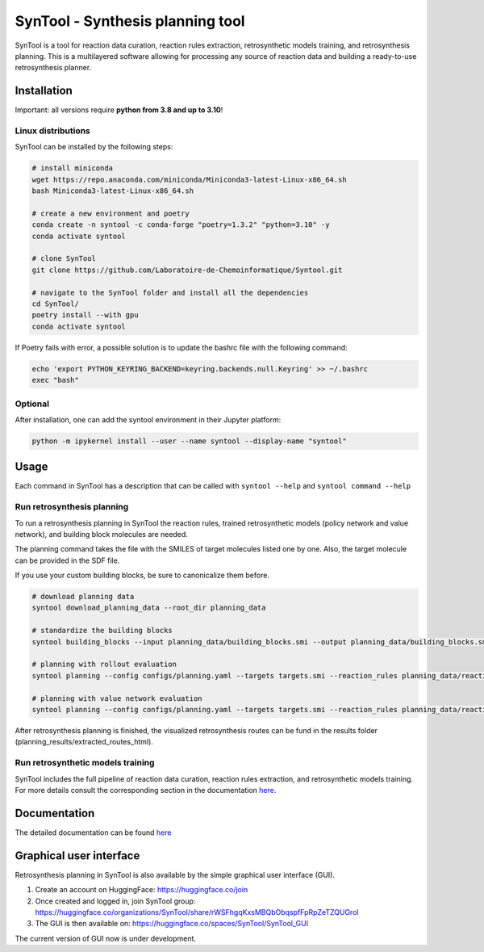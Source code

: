 
SynTool - Synthesis planning tool
========================================
SynTool is a tool for reaction data curation, reaction rules extraction, retrosynthetic models training,
and retrosynthesis planning. This is a multilayered software allowing for processing any source of
reaction data and building a ready-to-use retrosynthesis planner.

Installation
------------

Important: all versions require **python from 3.8 and up to 3.10**!

Linux distributions
^^^^^^^^^^^^^^^^^^^^^^

SynTool can be installed by the following steps:

.. code-block:: bash

    # install miniconda
    wget https://repo.anaconda.com/miniconda/Miniconda3-latest-Linux-x86_64.sh
    bash Miniconda3-latest-Linux-x86_64.sh

    # create a new environment and poetry
    conda create -n syntool -c conda-forge "poetry=1.3.2" "python=3.10" -y
    conda activate syntool

    # clone SynTool
    git clone https://github.com/Laboratoire-de-Chemoinformatique/Syntool.git

    # navigate to the SynTool folder and install all the dependencies
    cd SynTool/
    poetry install --with gpu
    conda activate syntool

If Poetry fails with error, a possible solution is to update the bashrc file with the following command:

.. code-block:: bash

    echo 'export PYTHON_KEYRING_BACKEND=keyring.backends.null.Keyring' >> ~/.bashrc
    exec "bash"

Optional
^^^^^^^^^^^
After installation, one can add the syntool environment in their Jupyter platform:

.. code-block:: bash

    python -m ipykernel install --user --name syntool --display-name "syntool"

Usage
------------

Each command in SynTool has a description that can be called with ``syntool --help`` and ``syntool command --help``

Run retrosynthesis planning
^^^^^^^^^^^^^^^^^^^^^^^^^^^^^^^^^

To run a retrosynthesis planning in SynTool the reaction rules, trained retrosynthetic models (policy network and value network),
and building block molecules are needed.

The planning command takes the file with the SMILES of target molecules listed one by one.
Also, the target molecule can be provided in the SDF file.

If you use your custom building blocks, be sure to canonicalize them before.

.. code-block:: bash

    # download planning data
    syntool download_planning_data --root_dir planning_data

    # standardize the building blocks
    syntool building_blocks --input planning_data/building_blocks.smi --output planning_data/building_blocks.smi

    # planning with rollout evaluation
    syntool planning --config configs/planning.yaml --targets targets.smi --reaction_rules planning_data/reaction_rules.pickle --building_blocks planning_data/building_blocks.smi --policy_network planning_data/ranking_policy_network.ckpt --results_dir planning_results

    # planning with value network evaluation
    syntool planning --config configs/planning.yaml --targets targets.smi --reaction_rules planning_data/reaction_rules.pickle --building_blocks planning_data/building_blocks.smi --policy_network planning_data/filtering_policy_network.ckpt --value_network planning_data/value_network.ckpt --results_dir planning_results

After retrosynthesis planning is finished, the visualized retrosynthesis routes can be fund in the results folder (planning_results/extracted_routes_html).

Run retrosynthetic models training
^^^^^^^^^^^^^^^^^^^^^^^^^^^^^^^^^

SynTool includes the full pipeline of reaction data curation, reaction rules extraction, and retrosynthetic models training.
For more details consult the corresponding section in the documentation `here <https://laboratoire-de-chemoinformatique.github.io/SynTool/>`_.

Documentation
----------------------

The detailed documentation can be found `here <https://laboratoire-de-chemoinformatique.github.io/SynTool/>`_

Graphical user interface
---------------------------

Retrosynthesis planning in SynTool is also available by the simple graphical user interface (GUI).

1. Create an account on HuggingFace: https://huggingface.co/join

2. Once created and logged in, join SynTool group: https://huggingface.co/organizations/SynTool/share/rWSFhgqKxsMBQbObqspfFpRpZeTZQUGrol

3. The GUI is then available on: https://huggingface.co/spaces/SynTool/SynTool_GUI

The current version of GUI now is under development.

